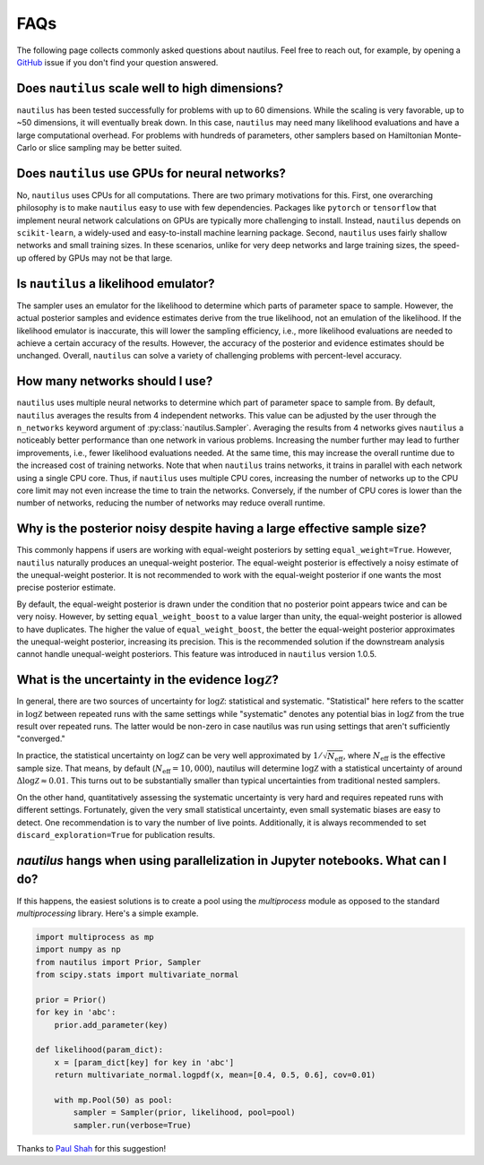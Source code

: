 FAQs
====

The following page collects commonly asked questions about nautilus. Feel free to reach out, for example, by opening a `GitHub <https://github.com/johannesulf/nautilus/issues>`_ issue if you don't find your question answered.

Does ``nautilus`` scale well to high dimensions?
------------------------------------------------

``nautilus`` has been tested successfully for problems with up to 60 dimensions. While the scaling is very favorable, up to ~50 dimensions, it will eventually break down. In this case, ``nautilus`` may need many likelihood evaluations and have a large computational overhead. For problems with hundreds of parameters, other samplers based on Hamiltonian Monte-Carlo or slice sampling may be better suited.

Does ``nautilus`` use GPUs for neural networks?
-----------------------------------------------

No, ``nautilus`` uses CPUs for all computations. There are two primary motivations for this. First, one overarching philosophy is to make ``nautilus`` easy to use with few dependencies. Packages like ``pytorch`` or ``tensorflow`` that implement neural network calculations on GPUs are typically more challenging to install. Instead, ``nautilus`` depends on ``scikit-learn``, a widely-used and easy-to-install machine learning package. Second, ``nautilus`` uses fairly shallow networks and small training sizes. In these scenarios, unlike for very deep networks and large training sizes, the speed-up offered by GPUs may not be that large.

Is ``nautilus`` a likelihood emulator?
--------------------------------------

The sampler uses an emulator for the likelihood to determine which parts of parameter space to sample. However, the actual posterior samples and evidence estimates derive from the true likelihood, not an emulation of the likelihood. If the likelihood emulator is inaccurate, this will lower the sampling efficiency, i.e., more likelihood evaluations are needed to achieve a certain accuracy of the results. However, the accuracy of the posterior and evidence estimates should be unchanged. Overall, ``nautilus`` can solve a variety of challenging problems with percent-level accuracy.

How many networks should I use?
-------------------------------

``nautilus`` uses multiple neural networks to determine which part of parameter space to sample from. By default, ``nautilus`` averages the results from 4 independent networks. This value can be adjusted by the user through the ``n_networks`` keyword argument of :py:class:`nautilus.Sampler`. Averaging the results from 4 networks gives ``nautilus`` a noticeably better performance than one network in various problems. Increasing the number further may lead to further improvements, i.e., fewer likelihood evaluations needed. At the same time, this may increase the overall runtime due to the increased cost of training networks. Note that when ``nautilus`` trains networks, it trains in parallel with each network using a single CPU core. Thus, if ``nautilus`` uses multiple CPU cores, increasing the number of networks up to the CPU core limit may not even increase the time to train the networks. Conversely, if the number of CPU cores is lower than the number of networks, reducing the number of networks may reduce overall runtime.

Why is the posterior noisy despite having a large effective sample size?
------------------------------------------------------------------------

This commonly happens if users are working with equal-weight posteriors by setting ``equal_weight=True``. However, ``nautilus`` naturally produces an unequal-weight posterior. The equal-weight posterior is effectively a noisy estimate of the unequal-weight posterior. It is not recommended to work with the equal-weight posterior if one wants the most precise posterior estimate.

By default, the equal-weight posterior is drawn under the condition that no posterior point appears twice and can be very noisy. However, by setting ``equal_weight_boost`` to a value larger than unity, the equal-weight posterior is allowed to have duplicates. The higher the value of ``equal_weight_boost``, the better the equal-weight posterior approximates the unequal-weight posterior, increasing its precision. This is the recommended solution if the downstream analysis cannot handle unequal-weight posteriors. This feature was introduced in ``nautilus`` version 1.0.5.

What is the uncertainty in the evidence :math:`\log \mathcal{Z}`?
-----------------------------------------------------------------

In general, there are two sources of uncertainty for :math:`\log \mathcal{Z}`: statistical and systematic. "Statistical" here refers to the scatter in :math:`\log \mathcal{Z}` between repeated runs with the same settings while "systematic" denotes any potential bias in :math:`\log \mathcal{Z}` from the true result over repeated runs. The latter would be non-zero in case nautilus was run using settings that aren't sufficiently "converged."

In practice, the statistical uncertainty on :math:`\log \mathcal{Z}` can be very well approximated by :math:`1 / \sqrt{N_\mathrm{eff}}`, where :math:`N_\mathrm{eff}` is the effective sample size. That means, by default (:math:`N_\mathrm{eff} = 10,000`), nautilus will determine :math:`\log \mathcal{Z}` with a statistical uncertainty of around :math:`\Delta \log \mathcal{Z} \approx 0.01`. This turns out to be substantially smaller than typical uncertainties from traditional nested samplers.

On the other hand, quantitatively assessing the systematic uncertainty is very hard and requires repeated runs with different settings. Fortunately, given the very small statistical uncertainty, even small systematic biases are easy to detect. One recommendation is to vary the number of live points. Additionally, it is always recommended  to set ``discard_exploration=True`` for publication results.

`nautilus` hangs when using parallelization in Jupyter notebooks. What can I do?
--------------------------------------------------------------------------------

If this happens, the easiest solutions is to create a pool using the `multiprocess` module as opposed to the standard `multiprocessing` library. Here's a simple example.

.. code-block:: python

    import multiprocess as mp
    import numpy as np
    from nautilus import Prior, Sampler
    from scipy.stats import multivariate_normal

    prior = Prior()
    for key in 'abc':
        prior.add_parameter(key)

    def likelihood(param_dict):
        x = [param_dict[key] for key in 'abc']
        return multivariate_normal.logpdf(x, mean=[0.4, 0.5, 0.6], cov=0.01)

        with mp.Pool(50) as pool:
            sampler = Sampler(prior, likelihood, pool=pool)
            sampler.run(verbose=True)

Thanks to `Paul Shah <https://github.com/johannesulf/nautilus/issues/64>`_ for this suggestion!

